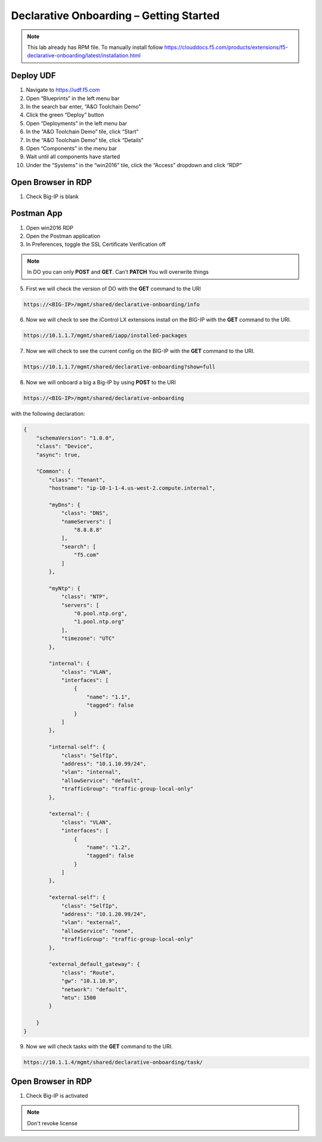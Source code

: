 Declarative Onboarding – Getting Started
-----------------------------------

.. NOTE:: This lab already has RPM file. 
   To manually install follow https://clouddocs.f5.com/products/extensions/f5-declarative-onboarding/latest/installation.html

Deploy UDF
~~~~~~~~
.. image:: /_static/udf.png

1. Navigate to https://udf.f5.com

2. Open “Blueprints” in the left menu bar

3. In the search bar enter, “A&O Toolchain Demo”

4. Click the green “Deploy” button

5. Open “Deployments” in the left menu bar

6. In the “A&O Toolchain Demo” tile, click “Start”

7. In the “A&O Toolchain Demo” tile, click “Details”

8. Open “Components” in the menu bar

9. Wait until all components have started

10. Under the “Systems” in the “win2016” tile, click the “Access” dropdown and click “RDP”


Open Browser in RDP
~~~~~~~~
1. Check Big-IP is blank 


Postman App
~~~~~~~~
1.	Open win2016 RDP
2.	Open the Postman application
3.	In Preferences, toggle the SSL Certificate Verification off


.. NOTE::
   In DO you can only **POST** and **GET**. Can’t **PATCH** You will overwrite things

5. First we will check the version of DO with the **GET** command to the URI

.. code-block:: TMSH

 https://<BIG-IP>/mgmt/shared/declarative-onboarding/info

6. Now we will check to see the iControl LX extensions install on the BIG-IP with the **GET** command to the URI.

.. code-block:: TMSH

 https://10.1.1.7/mgmt/shared/iapp/installed-packages

7. Now we will check to see the current config on the BIG-IP with the **GET** command to the URI.

.. code-block:: TMSH

 https://10.1.1.7/mgmt/shared/declarative-onboarding?show=full

8. Now we will onboard a big a Big-IP by using **POST** to the URI 

.. code-block:: TMSH

 https://<BIG-IP>/mgmt/shared/declarative-onboarding

with the following declaration:

.. code-block:: JSON

    {
        "schemaVersion": "1.0.0",
        "class": "Device",
        "async": true,
        
        "Common": {
            "class": "Tenant",
            "hostname": "ip-10-1-1-4.us-west-2.compute.internal",

            "myDns": {
                "class": "DNS",
                "nameServers": [
                    "8.8.8.8"
                ],
                "search": [
                    "f5.com"
                ]
            },
            
            "myNtp": {
                "class": "NTP",
                "servers": [
                    "0.pool.ntp.org",
                    "1.pool.ntp.org"
                ],
                "timezone": "UTC"
            },
            
            "internal": {
                "class": "VLAN",
                "interfaces": [
                    {
                        "name": "1.1",
                        "tagged": false
                    }
                ]
            },
            
            "internal-self": {
                "class": "SelfIp",
                "address": "10.1.10.99/24",
                "vlan": "internal",
                "allowService": "default",
                "trafficGroup": "traffic-group-local-only"
            },
            
            "external": {
                "class": "VLAN",
                "interfaces": [
                    {
                        "name": "1.2",
                        "tagged": false
                    }
                ]
            },
            
            "external-self": {
                "class": "SelfIp",
                "address": "10.1.20.99/24",
                "vlan": "external",
                "allowService": "none",
                "trafficGroup": "traffic-group-local-only"
            },
            
            "external_default_gateway": {
                "class": "Route",
                "gw": "10.1.10.9",
                "network": "default",
                "mtu": 1500
            }
            
        }
    }

9. Now we will check tasks with the **GET** command to the URI.

.. code-block:: TMSH

 https://10.1.1.4/mgmt/shared/declarative-onboarding/task/

Open Browser in RDP
~~~~~~~~
1. Check Big-IP is activated 

.. NOTE::
   Don't revoke license 